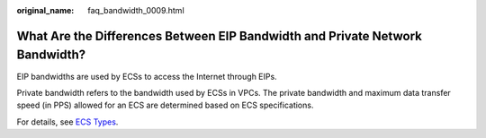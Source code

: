 :original_name: faq_bandwidth_0009.html

.. _faq_bandwidth_0009:

What Are the Differences Between EIP Bandwidth and Private Network Bandwidth?
=============================================================================

EIP bandwidths are used by ECSs to access the Internet through EIPs.

Private bandwidth refers to the bandwidth used by ECSs in VPCs. The private bandwidth and maximum data transfer speed (in PPS) allowed for an ECS are determined based on ECS specifications.

For details, see `ECS Types <https://docs.otc.t-systems.com/elastic-cloud-server/umn/service_overview/instances/ecs_types.html#en-us-topic-0035470096>`__.
